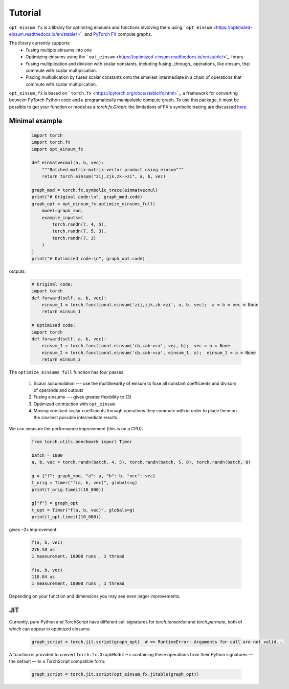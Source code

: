 Tutorial
========

``opt_einsum_fx`` is a library for optimizng einsums and functions involving them using ` ``opt_einsum`` <https://optimized-einsum.readthedocs.io/en/stable/>`_ and `PyTorch FX <https://pytorch.org/docs/stable/fx.html>`_ compute graphs.

The library currently supports:
 - Fusing multiple einsums into one
 - Optimizing einsums using the ` ``opt_einsum`` <https://optimized-einsum.readthedocs.io/en/stable/>`_ library
 - Fusing multiplication and division with scalar constants, including fusing _through_ operations, like einsum, that commute with scalar multiplication.
 - Placing multiplication by fused scalar constants onto the smallest intermediate in a chain of operations that commute with scalar multiplication. 

``opt_einsum_fx`` is based on ` ``torch.fx`` <https://pytorch.org/docs/stable/fx.html>`_, a framework for converting between PyTorch Python code and a programatically manipulable compute graph. To use this package, it must be possible to get your function or model as a `torch.fx.Graph`: the limitations of FX's symbolic tracing are discussed `here <https://pytorch.org/docs/stable/fx.html#limitations-of-symbolic-tracing>`_.

Minimal example
---------------

 .. code-block:: python

    import torch
    import torch.fx
    import opt_einsum_fx

    def einmatvecmul(a, b, vec):
        """Batched matrix-matrix-vector product using einsum"""
        return torch.einsum("zij,zjk,zk->zi", a, b, vec)

    graph_mod = torch.fx.symbolic_trace(einmatvecmul)
    print("# Original code:\n", graph_mod.code)
    graph_opt = opt_einsum_fx.optimize_einsums_full(
        model=graph_mod,
        example_inputs=(
            torch.randn(7, 4, 5),
            torch.randn(7, 5, 3),
            torch.randn(7, 3)
        )
    )
    print("# Optimized code:\n", graph_opt.code)

outputs:

 .. code-block:: python

    # Original code:
    import torch
    def forward(self, a, b, vec):
        einsum_1 = torch.functional.einsum('zij,zjk,zk->zi', a, b, vec);  a = b = vec = None
        return einsum_1
        
    # Optimized code:
    import torch
    def forward(self, a, b, vec):
        einsum_1 = torch.functional.einsum('cb,cab->ca', vec, b);  vec = b = None
        einsum_2 = torch.functional.einsum('cb,cab->ca', einsum_1, a);  einsum_1 = a = None
        return einsum_2

The ``optimize_einsums_full`` function has four passes:

 1. Scalar accumulation --- use the multilinearity of einsum to fuse all constant coefficients and divisors of operands and outputs
 2. Fusing einsums --- gives greater flexibility to (3)
 3. Optimized contraction with ``opt_einsum``
 4. Moving constant scalar coefficients through operations they commute with in order to place them on the smallest possible intermediate results

We can measure the performance improvement (this is on a CPU):

 .. code-block:: python

    from torch.utils.benchmark import Timer

    batch = 1000
    a, b, vec = torch.randn(batch, 4, 5), torch.randn(batch, 5, 8), torch.randn(batch, 8)

    g = {"f": graph_mod, "a": a, "b": b, "vec": vec}
    t_orig = Timer("f(a, b, vec)", globals=g)
    print(t_orig.timeit(10_000))

    g["f"] = graph_opt
    t_opt = Timer("f(a, b, vec)", globals=g)
    print(t_opt.timeit(10_000))

gives ~2x improvement:

 .. code-block:: none

    f(a, b, vec)
    276.58 us
    1 measurement, 10000 runs , 1 thread

    f(a, b, vec)
    118.84 us
    1 measurement, 10000 runs , 1 thread

Depending on your function and dimensions you may see even larger improvements.

JIT
---

Currently, pure Python and TorchScript have different call signatures for `torch.tensordot` and `torch.permute`, both of which can appear in optimized einsums:

 .. code-block:: python

    graph_script = torch.jit.script(graph_opt)  # => RuntimeError: Arguments for call are not valid...

A function is provided to convert ``torch.fx.GraphModule`` s containing these operations from their Python signatures — the default — to a TorchScript compatible form:

 .. code-block:: python

    graph_script = torch.jit.script(opt_einsum_fx.jitable(graph_opt))